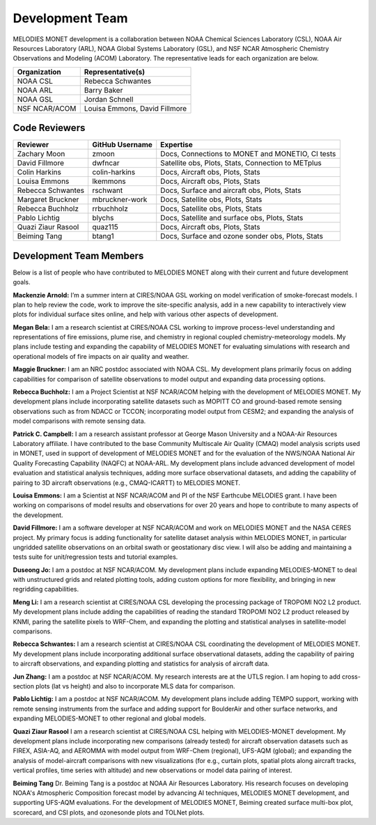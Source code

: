 Development Team
================

MELODIES MONET development is a collaboration between NOAA Chemical Sciences 
Laboratory (CSL), NOAA Air Resources Laboratory (ARL), NOAA Global Systems 
Laboratory (GSL), and NSF NCAR Atmospheric Chemistry Observations and Modeling 
(ACOM) Laboratory. The representative leads for each organization are below.

===============  =============================
Organization     Representative(s)
===============  =============================
NOAA CSL         Rebecca Schwantes
NOAA ARL         Barry Baker
NOAA GSL         Jordan Schnell
NSF NCAR/ACOM    Louisa Emmons, David Fillmore
===============  =============================

Code Reviewers
--------------

================== =============== ========================================================
Reviewer           GitHub Username Expertise
================== =============== ========================================================
Zachary Moon       zmoon           Docs, Connections to MONET and MONETIO, CI tests
David Fillmore     dwfncar         Satellite obs, Plots, Stats, Connection to METplus
Colin Harkins      colin-harkins   Docs, Aircraft obs, Plots, Stats
Louisa Emmons      lkemmons        Docs, Aircraft obs, Plots, Stats
Rebecca Schwantes  rschwant        Docs, Surface and aircraft obs, Plots, Stats
Margaret Bruckner  mbruckner-work  Docs, Satellite obs, Plots, Stats
Rebecca Buchholz   rrbuchholz      Docs, Satellite obs, Plots, Stats
Pablo Lichtig      blychs          Docs, Satellite and surface obs, Plots, Stats
Quazi Ziaur Rasool quaz115         Docs, Aircraft obs, Plots, Stats
Beiming Tang       btang1          Docs, Surface and ozone sonder obs, Plots, Stats
================== =============== ========================================================

Development Team Members
------------------------

Below is a list of people who have contributed to MELODIES MONET along with 
their current and future development goals.

**Mackenzie Arnold:**
I’m a summer intern at CIRES/NOAA GSL working on model verification of smoke-forecast
models. I plan to help review the code, work to improve the site-specific analysis, add
in a new capability to interactively view plots for individual surface sites online,
and help with various other aspects of development. 

**Megan Bela:**
I am a research scientist at CIRES/NOAA CSL working to improve process-level
understanding and representations of fire emissions, plume rise, and chemistry
in regional coupled chemistry-meteorology models. My plans include testing and
expanding the capability of MELODIES MONET for evaluating simulations with
research and operational models of fire impacts on air quality and weather.

**Maggie Bruckner:**
I am an NRC postdoc associated with NOAA CSL. My development plans
primarily focus on adding capabilities for comparison of satellite observations to model
output and expanding data processing options. 

**Rebecca Buchholz:**
I am a Project Scientist at NSF NCAR/ACOM helping with the development of MELODIES MONET.
My development plans include incorporating satellite datasets such as MOPITT CO and
ground-based remote sensing observations such as from NDACC or TCCON; incorporating
model output from CESM2; and expanding the analysis of model comparisons with remote
sensing data.

**Patrick C. Campbell:**
I am a research assistant professor at George Mason University and a NOAA-Air
Resources Laboratory affiliate.  I have contributed to the base Community Multiscale
Air Quality (CMAQ) model analysis scripts used in MONET, used in support of development
of MELODIES MONET and for the evaluation of the NWS/NOAA National Air Quality
Forecasting Capability (NAQFC) at NOAA-ARL. My development plans include advanced
development of model evaluation and statistical analysis techniques, adding more surface
observational datasets, and adding the capability of pairing to 3D aircraft observations
(e.g., CMAQ-ICARTT) to MELODIES MONET.

**Louisa Emmons:**
I am a Scientist at NSF NCAR/ACOM and PI of the NSF Earthcube MELODIES grant.  I have been
working on comparisons of model results and observations for over 20 years and hope to
contribute to many aspects of the development. 

**David Fillmore:**
I am a software developer at NSF NCAR/ACOM and work on MELODIES MONET and the NASA CERES project.
My primary focus is adding functionality for satellite dataset analysis within MELODIES MONET,
in particular ungridded satellite observations on an orbital swath or geostationary disc view.
I will also be adding and maintaining a tests suite for unit/regression tests and tutorial
examples.

**Duseong Jo:**
I am a postdoc at NSF NCAR/ACOM. My development plans include expanding MELODIES-MONET to deal
with unstructured grids and related plotting tools, adding custom options for more flexibility,
and bringing in new regridding capabilities.

**Meng Li:**
I am a research scientist at CIRES/NOAA CSL developing the processing package of TROPOMI
NO2 L2 product. My development plans include adding the capabilities of reading the standard
TROPOMI NO2 L2 product released by KNMI, paring the satellite pixels to WRF-Chem, and expanding
the plotting and statistical analyses in satellite-model comparisons.

**Rebecca Schwantes:**
I am a research scientist at CIRES/NOAA CSL coordinating the 
development of MELODIES MONET. My development plans include incorporating 
additional surface observational datasets, adding the capability of pairing 
to aircraft observations, and expanding plotting and statistics for analysis 
of aircraft data.

**Jun Zhang:**
I am a postdoc at NSF NCAR/ACOM. My research interests are at the UTLS region.
I am hoping to add cross-section plots (lat vs height) and also to incorporate MLS data
for comparison.

**Pablo Lichtig:**
I am a postdoc at NSF NCAR/ACOM. My development plans include adding TEMPO support,
working with remote sensing instruments from the surface and adding support for BoulderAir
and other surface networks, and expanding MELODIES-MONET to other regional and global
models.

**Quazi Ziaur Rasool**
I am a research scientist at CIRES/NOAA CSL helping with MELODIES-MONET development.
My development plans include incorporating new comparisons (already tested) for aircraft
observation datasets such as FIREX, ASIA-AQ, and AEROMMA with model output from WRF-Chem
(regional), UFS-AQM (global); and expanding the analysis of model-aircraft comparisons
with new visualizations (for e.g., curtain plots, spatial plots along aircraft tracks,
vertical profiles, time series with altitude) and new observations or model data pairing of
interest.

**Beiming Tang**
Dr. Beiming Tang is a postdoc at NOAA Air Resources Laboratory.
His research focuses on developing NOAA's Atmospheric Composition forecast model by advancing AI techniques, MELODIES MONET development, and supporting UFS-AQM evaluations.
For the development of MELODIES MONET, Beiming created surface multi-box plot, scorecard, and CSI plots, and ozonesonde plots and TOLNet plots.
